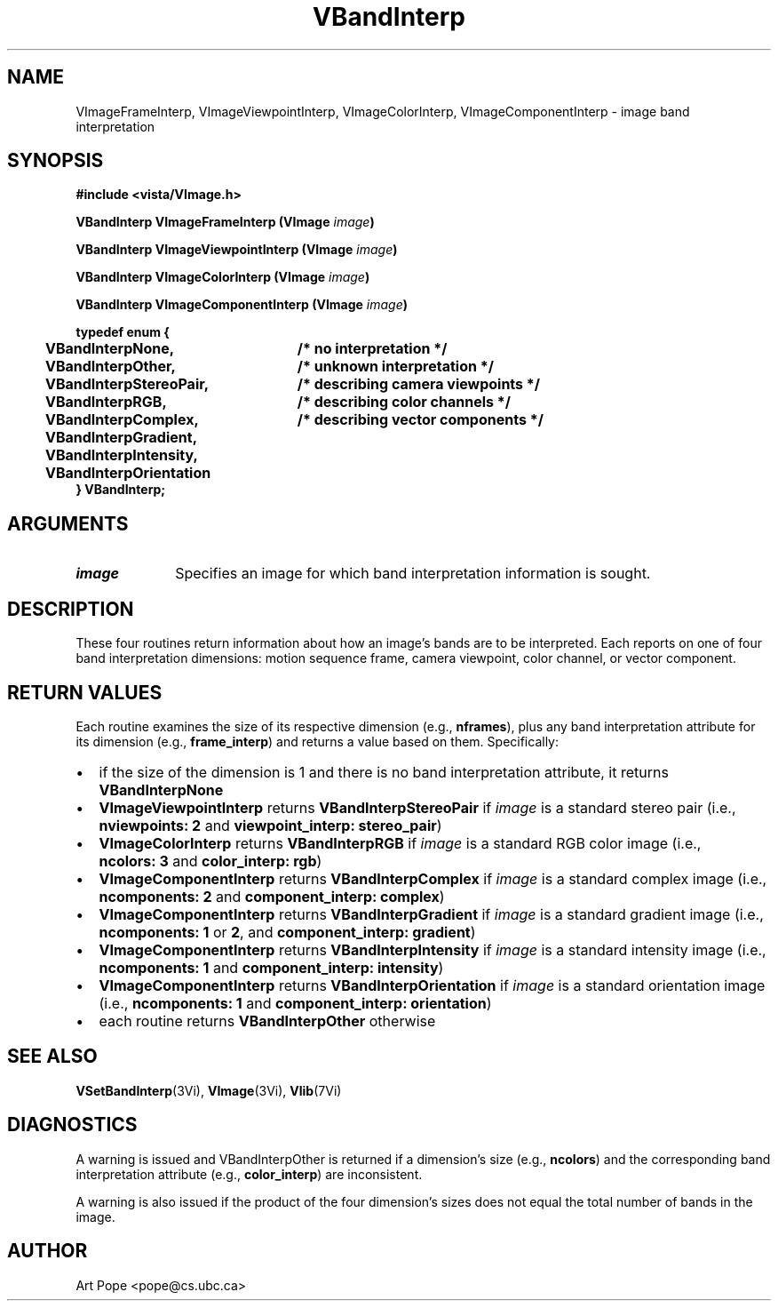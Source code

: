 .ds Vn 2.1
.TH VBandInterp 3Vi "24 April 1993" "Vista Version \*(Vn"
.SH NAME
VImageFrameInterp, VImageViewpointInterp, VImageColorInterp, VImageComponentInterp \- image band interpretation
.SH SYNOPSIS
.nf
.B #include <vista/VImage.h>
.PP
.B VBandInterp VImageFrameInterp (VImage \fIimage\fP)
.PP
.B VBandInterp VImageViewpointInterp (VImage \fIimage\fP)
.PP
.B VBandInterp VImageColorInterp (VImage \fIimage\fP)
.PP
.B VBandInterp VImageComponentInterp (VImage \fIimage\fP)
.PP
.ft B
.ta 4n 30n
typedef enum {
	VBandInterpNone,	/* no interpretation */
	VBandInterpOther,	/* unknown interpretation */
	VBandInterpStereoPair,	/* describing camera viewpoints */
	VBandInterpRGB,	/* describing color channels */
	VBandInterpComplex,	/* describing vector components */
	VBandInterpGradient,
	VBandInterpIntensity,
	VBandInterpOrientation
} VBandInterp;
.DT
.SH ARGUMENTS
.IP \fIimage\fP 10n
Specifies an image for which band interpretation information is sought.
.SH DESCRIPTION
These four routines return information about how an image's bands are to be 
interpreted. Each reports on one of four band interpretation dimensions: 
motion sequence frame, camera viewpoint, color channel, or vector 
component. 
.SH "RETURN VALUES"
Each routine examines the size of its respective dimension (e.g., 
\fBnframes\fP), plus any band interpretation attribute for its dimension 
(e.g., \fBframe_interp\fP) and returns a value based on them. Specifically:
.IP \(bu 2n
if the size of the dimension is 1 and there is no band interpretation
attribute, it returns \fBVBandInterpNone\fP
.IP \(bu
\fBVImageViewpointInterp\fP returns \fBVBandInterpStereoPair\fP if
\fIimage\fP is a standard stereo pair (i.e., \fBnviewpoints:\ 2\fP and
\fBviewpoint_interp: stereo_pair\fP)
.IP \(bu
\fBVImageColorInterp\fP returns \fBVBandInterpRGB\fP if \fIimage\fP is a
standard RGB color image (i.e., \fBncolors:\ 3\fP and \fBcolor_interp:
rgb\fP)
.IP \(bu
\fBVImageComponentInterp\fP returns \fBVBandInterpComplex\fP if \fIimage\fP 
is a standard complex image (i.e., \fBncomponents:\ 2\fP and 
\fBcomponent_interp: complex\fP) 
.IP \(bu
\fBVImageComponentInterp\fP returns \fBVBandInterpGradient\fP if
\fIimage\fP is a standard gradient image (i.e., \fBncomponents:\ 1\fP or
\fB2\fP, and \fBcomponent_interp: gradient\fP)
.IP \(bu
\fBVImageComponentInterp\fP returns \fBVBandInterpIntensity\fP if 
\fIimage\fP is a standard intensity image (i.e., \fBncomponents:\ 1\fP and 
\fBcomponent_interp: intensity\fP) 
.IP \(bu
\fBVImageComponentInterp\fP returns \fBVBandInterpOrientation\fP if 
\fIimage\fP is a standard orientation image (i.e., \fBncomponents:\ 1\fP 
and \fBcomponent_interp: orientation\fP) 
.IP \(bu
each routine returns \fBVBandInterpOther\fP otherwise
.SH "SEE ALSO"
.BR VSetBandInterp (3Vi),
.BR VImage (3Vi),
.BR Vlib (7Vi)
.SH DIAGNOSTICS
A warning is issued and VBandInterpOther is returned if a dimension's size 
(e.g., \fBncolors\fP) and the corresponding band interpretation attribute 
(e.g., \fBcolor_interp\fP) are inconsistent. 
.PP
A warning is also issued if the product of the four dimension's sizes does
not equal the total number of bands in the image.
.SH AUTHOR
Art Pope <pope@cs.ubc.ca>
